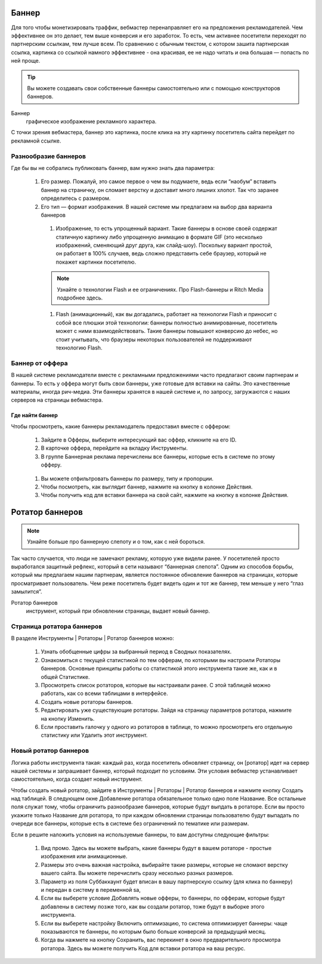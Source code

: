 ======
Баннер
======

Для того чтобы монетизировать траффик, вебмастер перенаправляет его на предложения рекламодателей. Чем эффективнее он это делает, тем выше конверсия и его заработок. То есть, чем активнее посетители переходят по партнерским ссылкам, тем лучше всем. По сравнению с обычным текстом, с котором зашита партнерская ссылка, картинка со ссылкой намного эффективнее - она красивая, ее не надо читать и она большая — попасть по ней проще.

.. tip:: Вы можете создавать свои собственные баннеры самостоятельно или с помощью конструкторов баннеров.

Баннер
  графическое изображение рекламного характера.
  
С точки зрения вебмастера, баннер это картинка, после клика на эту картинку посетитель сайта перейдет по рекламной ссылке. 

*********************
Разнообразие баннеров
*********************

Где бы вы не собрались публиковать баннер, вам нужно знать два параметра:

  #. Его размер. Пожалуй, это самое первое о чем вы подумаете, ведь если “наобум” вставить баннер на страничку, он сломает верстку и доставит много лишних хлопот. Так что заранее определитесь с размером.
  #. Его тип — формат изображения. В нашей системе мы предлагаем на выбор два варианта баннеров

    #. Изображение, то есть упрощенный вариант. Такие баннеры в основе своей содержат статичную картинку либо упрощенную анимацию в формате GIF (это несколько изображений, сменяющий друг друга, как слайд-шоу). Поскольку вариант простой, он работает в 100% случаев, ведь сложно представить себе браузер, который не покажет картинки посетителю.
    
    .. note:: 
      Узнайте о технологии Flash и ее ограничениях.
      Про Flash-баннеры и Ritch Media подробнее здесь.
    
    #. Flash (анимационный), как вы догадались, работает на технологии Flash и приносит с собой все плюшки этой технологии: баннеры полностью анимированные, посетитель может с ними взаимодействовать. Такие баннеры повышают конверсию до небес, но стоит учитывать, что браузеры некоторых пользователей не поддерживают технологию Flash.

****************
Баннер от оффера
****************

В нашей системе рекламодатели вместе с рекламными предложениями часто предлагают своим партнерам и баннеры. То есть у оффера могут быть свои баннеры, уже готовые для вставки на сайты. Это качественные материалы, иногда рич-медиа. Эти баннеры хранятся в нашей системе и, по запросу, загружаются с наших серверов на страницы вебмастера.

Где найти баннер
================

Чтобы просмотреть, какие баннеры рекламодатель предоставил вместе с оффером:

  #. Зайдите в Офферы, выберите интересующий вас оффер, кликните на его ID.
  #. В карточке оффера, перейдите на вкладку Инструменты.
  #. В группе Баннерная реклама перечислены все баннеры, которые есть в системе по этому офферу. 
    
    .. figure:: ../../img/instruments/banners/inside_offer.png
       :scale: 100 %
       :align: center
       :alt: Баннеры от оффера
       
  #. Вы можете отфильтровать баннеры по размеру, типу и пропорции.
  #. Чтобы посмотреть, как выглядит баннер, нажмите на кнопку |brackets| в колонке Действия.
  #. Чтобы получить код для вставки баннера на свой сайт, нажмите на кнопку |eye| в колонке Действия.
  
================
Ротатор баннеров
================

.. note:: Узнайте больше про баннерную слепоту и о том, как с ней бороться.

Так часто случается, что люди не замечают рекламу, которую уже видели ранее. У посетителей просто выработался защитный рефлекс, который в сети называют “баннерная слепота”. Одним из способов борьбы, который мы предлагаем нашим партнерам, является постоянное обновление баннеров на страницах, которые просматривает пользователь. Чем реже посетитель будет видеть один и тот же баннер, тем меньше у него “глаз замылится”.

Ротатор баннеров
  инструмент, который при обновлении страницы, выдает новый баннер.

**************************
Страница ротатора баннеров
**************************

В разделе Инструменты | Ротаторы | Ротатор баннеров  можно:

  #. Узнать обобщенные цифры за выбранный период в Сводных показателях.
  #. Ознакомиться с текущей статистикой по тем офферам, по которыми вы настроили Ротаторы баннеров. Основные принципы работы со статистикой этого инструмента такие же, как и в общей Статистике.
  #. Просмотреть список ротаторов, которые вы настраивали ранее. С этой таблицей можно работать, как со всеми таблицами в интерфейсе.
  #. Создать новые ротаторы баннеров.
  #. Редактировать уже существующие ротаторы. Зайдя на страницу параметров ротатора, нажмите на кнопку Изменить.
  #. Если проставить галочку у одного из ротаторов в таблице, то можно просмотреть его отдельную статистику или Удалить этот инструмент. 

**********************
Новый ротатор баннеров
**********************

Логика работы инструмента такая: каждый раз, когда посетитель обновляет страницу, он [ротатор] идет на сервер нашей системы и запрашивает баннер, который подходит по условиям. Эти условия вебмастер устанавливает самостоятельно, когда создает новый инструмент.

Чтобы создать новый ротатор, зайдите в Инструменты | Ротаторы | Ротатор баннеров и нажмите кнопку Создать над таблицей. В следующем окне Добавление ротатора обязательное только одно поле Название. Все остальные поля служат тому, чтобы ограничить разнообразие баннеров, которые будут выпдать в ротаторе. Если вы просто укажите только Название для ротатора, то при каждом обновлении страницы пользователю будут выпадать по очереди все баннеры, которые есть в системе без ограничений по тематике или размерам.

Если в решите наложить условия на используемые баннеры, то вам доступны следующие фильтры:

  #. Вид промо. Здесь вы можете выбрать, какие баннеры будут в вашем ротаторе - простые изображения или анимационные.
  #. Размеры это очень важная настройка, выбирайте такие размеры, которые не сломают верстку вашего сайта. Вы можете перечислить сразу несколько  разных размеров.
  #. Параметр из поля Суббаккаунт будет вписан в вашу партнерскую ссылку (для клика по баннеру) и передан в систему в переменной sa, 
  #. Если вы выберете условие Добавлять новые офферы, то баннеры, по офферам, которые будут добавлены в систему позже того, как вы создали ротатор, тоже будут в выборке этого инструмента.
  #. Если вы выберете настройку Включить оптимизацию, то система оптимизирует баннеры: чаще показываются те баннеры, по которым было больше конверсий за предыдущий месяц.
  #. Когда вы нажмете на кнопку Сохранить, вас перекинет в окно предварительного просмотра ротатора. Здесь вы можете получить Код для вставки ротатора на ваш ресурс.

.. |brackets| image:: ../../img/instruments/banners/brackets.png
.. |eye| image:: ../../img/instruments/banners/eye.png
